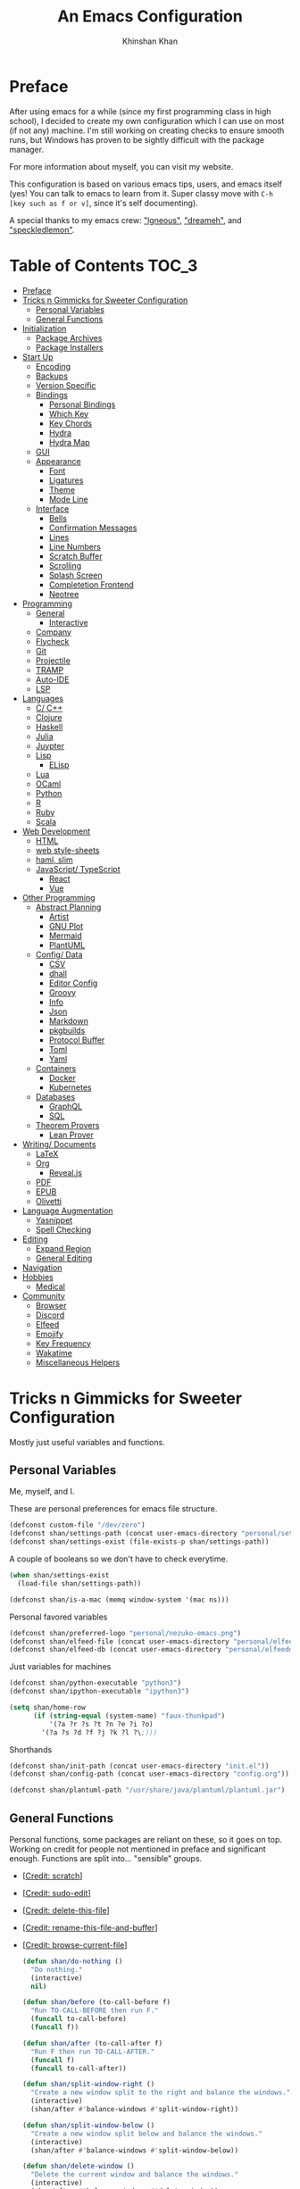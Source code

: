 #+TITLE: An Emacs Configuration
#+AUTHOR: Khinshan Khan
#+STARTUP: overview

* Preface

  After using emacs for a while (since my first programming class in high school), I decided to create my own
  configuration which I can use on most (if not any) machine. I'm still working on creating checks to ensure smooth
  runs, but Windows has proven to be sightly difficult with the package manager.

  For more information about myself, you can visit my website.

  This configuration is based on various emacs tips, users, and emacs itself (yes! You can talk to emacs to learn
  from it. Super classy move with =C-h [key such as f or v]=, since it's self documenting).

  A special thanks to my emacs crew: [[https://github.com/Lgneous]["lgneous"]], [[https://github.com/Dreameh]["dreameh"]], and [[https://github.com/berquist]["speckledlemon"]].

* Table of Contents :TOC_3:
- [[#preface][Preface]]
- [[#tricks-n-gimmicks-for-sweeter-configuration][Tricks n Gimmicks for Sweeter Configuration]]
  - [[#personal-variables][Personal Variables]]
  - [[#general-functions][General Functions]]
- [[#initialization][Initialization]]
  - [[#package-archives][Package Archives]]
  - [[#package-installers][Package Installers]]
- [[#start-up][Start Up]]
  - [[#encoding][Encoding]]
  - [[#backups][Backups]]
  - [[#version-specific][Version Specific]]
  - [[#bindings][Bindings]]
    - [[#personal-bindings][Personal Bindings]]
    - [[#which-key][Which Key]]
    - [[#key-chords][Key Chords]]
    - [[#hydra][Hydra]]
    - [[#hydra-map][Hydra Map]]
  - [[#gui][GUI]]
  - [[#appearance][Appearance]]
    - [[#font][Font]]
    - [[#ligatures][Ligatures]]
    - [[#theme][Theme]]
    - [[#mode-line][Mode Line]]
  - [[#interface][Interface]]
    - [[#bells][Bells]]
    - [[#confirmation-messages][Confirmation Messages]]
    - [[#lines][Lines]]
    - [[#line-numbers][Line Numbers]]
    - [[#scratch-buffer][Scratch Buffer]]
    - [[#scrolling][Scrolling]]
    - [[#splash-screen][Splash Screen]]
    - [[#completetion-frontend][Completetion Frontend]]
    - [[#neotree][Neotree]]
- [[#programming][Programming]]
  - [[#general][General]]
    - [[#interactive][Interactive]]
  - [[#company][Company]]
  - [[#flycheck][Flycheck]]
  - [[#git][Git]]
  - [[#projectile][Projectile]]
  - [[#tramp][TRAMP]]
  - [[#auto-ide][Auto-IDE]]
  - [[#lsp][LSP]]
- [[#languages][Languages]]
  - [[#c-c][C/ C++]]
  - [[#clojure][Clojure]]
  - [[#haskell][Haskell]]
  - [[#julia][Julia]]
  - [[#juypter][Juypter]]
  - [[#lisp][Lisp]]
    - [[#elisp][ELisp]]
  - [[#lua][Lua]]
  - [[#ocaml][OCaml]]
  - [[#python][Python]]
  - [[#r][R]]
  - [[#ruby][Ruby]]
  - [[#scala][Scala]]
- [[#web-development][Web Development]]
  - [[#html][HTML]]
  - [[#web-style-sheets][web style-sheets]]
  - [[#haml-slim][haml, slim]]
  - [[#javascript-typescript][JavaScript/ TypeScript]]
    - [[#react][React]]
    - [[#vue][Vue]]
- [[#other-programming][Other Programming]]
  - [[#abstract-planning][Abstract Planning]]
    - [[#artist][Artist]]
    - [[#gnu-plot][GNU Plot]]
    - [[#mermaid][Mermaid]]
    - [[#plantuml][PlantUML]]
  - [[#config-data][Config/ Data]]
    - [[#csv][CSV]]
    - [[#dhall][dhall]]
    - [[#editor-config][Editor Config]]
    - [[#groovy][Groovy]]
    - [[#info][Info]]
    - [[#json][Json]]
    - [[#markdown][Markdown]]
    - [[#pkgbuilds][pkgbuilds]]
    - [[#protocol-buffer][Protocol Buffer]]
    - [[#toml][Toml]]
    - [[#yaml][Yaml]]
  - [[#containers][Containers]]
    - [[#docker][Docker]]
    - [[#kubernetes][Kubernetes]]
  - [[#databases][Databases]]
    - [[#graphql][GraphQL]]
    - [[#sql][SQL]]
  - [[#theorem-provers][Theorem Provers]]
    - [[#lean-prover][Lean Prover]]
- [[#writing-documents][Writing/ Documents]]
  - [[#latex][LaTeX]]
  - [[#org][Org]]
    - [[#revealjs][Reveal.js]]
  - [[#pdf][PDF]]
  - [[#epub][EPUB]]
  - [[#olivetti][Olivetti]]
- [[#language-augmentation][Language Augmentation]]
  - [[#yasnippet][Yasnippet]]
  - [[#spell-checking][Spell Checking]]
- [[#editing][Editing]]
  - [[#expand-region][Expand Region]]
  - [[#general-editing][General Editing]]
- [[#navigation][Navigation]]
- [[#hobbies][Hobbies]]
  - [[#medical][Medical]]
- [[#community][Community]]
  - [[#browser][Browser]]
  - [[#discord][Discord]]
  - [[#elfeed][Elfeed]]
  - [[#emojify][Emojify]]
  - [[#key-frequency][Key Frequency]]
  - [[#wakatime][Wakatime]]
  - [[#miscellaneous-helpers][Miscellaneous Helpers]]

* Tricks n Gimmicks for Sweeter Configuration

  Mostly just useful variables and functions.

** Personal Variables

   Me, myself, and I.

   These are personal preferences for emacs file structure.

   #+BEGIN_SRC emacs-lisp
(defconst custom-file "/dev/zero")
(defconst shan/settings-path (concat user-emacs-directory "personal/settings.el"))
(defconst shan/settings-exist (file-exists-p shan/settings-path))
   #+END_SRC

   A couple of booleans so we don't have to check everytime.

   #+BEGIN_SRC emacs-lisp
(when shan/settings-exist
  (load-file shan/settings-path))

(defconst shan/is-a-mac (memq window-system '(mac ns)))
   #+END_SRC

   Personal favored variables

   #+BEGIN_SRC emacs-lisp
(defconst shan/preferred-logo "personal/nezuko-emacs.png")
(defconst shan/elfeed-file (concat user-emacs-directory "personal/elfeed.org"))
(defconst shan/elfeed-db (concat user-emacs-directory "personal/elfeeddb"))
   #+END_SRC

   Just variables for machines

   #+BEGIN_SRC emacs-lisp
(defconst shan/python-executable "python3")
(defconst shan/ipython-executable "ipython3")

(setq shan/home-row
      (if (string-equal (system-name) "faux-thunkpad")
          '(?a ?r ?s ?t ?n ?e ?i ?o)
        '(?a ?s ?d ?f ?j ?k ?l ?\;)))
   #+END_SRC

   Shorthands

   #+BEGIN_SRC emacs-lisp
(defconst shan/init-path (concat user-emacs-directory "init.el"))
(defconst shan/config-path (concat user-emacs-directory "config.org"))

(defconst shan/plantuml-path "/usr/share/java/plantuml/plantuml.jar")
   #+END_SRC

** General Functions

   Personal functions, some packages are reliant on these, so it goes on top. Working on credit for people not
   mentioned in preface and significant enough. Functions are split into... "sensible" groups.

   - [[[https://emacs.stackexchange.com/a/340][Credit: scratch]]]
   - [[[https://stackoverflow.com/questions/95631/open-a-file-with-su-sudo-inside-emacs/7043786][Credit: sudo-edit]]]
   - [[[https://github.com/purcell/emacs.d/blob/master/lisp/init-utils.el#L40-L48][Credit: delete-this-file]]]
   - [[[https://github.com/purcell/emacs.d/blob/master/lisp/init-utils.el#L51-L65][Credit: rename-this-file-and-buffer]]]
   - [[[https://github.com/purcell/emacs.d/blob/master/lisp/init-utils.el#L67-L77][Credit: browse-current-file]]]

     #+BEGIN_SRC emacs-lisp
(defun shan/do-nothing ()
  "Do nothing."
  (interactive)
  nil)

(defun shan/before (to-call-before f)
  "Run TO-CALL-BEFORE then run F."
  (funcall to-call-before)
  (funcall f))

(defun shan/after (to-call-after f)
  "Run F then run TO-CALL-AFTER."
  (funcall f)
  (funcall to-call-after))
     #+END_SRC

     #+BEGIN_SRC emacs-lisp
(defun shan/split-window-right ()
  "Create a new window split to the right and balance the windows."
  (interactive)
  (shan/after #'balance-windows #'split-window-right))

(defun shan/split-window-below ()
  "Create a new window split below and balance the windows."
  (interactive)
  (shan/after #'balance-windows #'split-window-below))

(defun shan/delete-window ()
  "Delete the current window and balance the windows."
  (interactive)
  (shan/after #'balance-windows #'delete-window))
     #+END_SRC

     #+BEGIN_SRC emacs-lisp
(defun shan/refresh-buffer ()
  "Refresh the current buffer."
  (interactive)
  (revert-buffer :ignore-auto :noconfirm))

(defun shan/scratch ()
  "Create a new scratch buffer to work in. (could be *scratch* - *scratchX*)"
  (interactive)
  (let ((n 0) bufname)
    (while (progn
             (setq bufname (concat "*scratch"
                                   (if (= n 0) "" (int-to-string n))
                                   "*"))
             (setq n (1+ n))
             (get-buffer bufname)))
    (switch-to-buffer (get-buffer-create bufname))
    (lisp-interaction-mode)))
     #+END_SRC

     #+BEGIN_SRC emacs-lisp
(defun shan/toggle-mark ()
  "Pop a mark if one doesn't exist already, deactivate it otherwise."
  (interactive)
  (if (region-active-p)
      (deactivate-mark)
    (push-mark nil nil t)))

(defun shan/toggle-mark-rectangle ()
  "Pop a rectangle mark if one doesn't exist already, deactivate it otherwise."
  (interactive)
  (if (region-active-p)
      (deactivate-mark)
    (rectangle-mark-mode)))
     #+END_SRC

     #+BEGIN_SRC emacs-lisp

(defun shan/first-occurence (f list)
  "Return the first occurence in LIST which, when applied to PREDICATE returns t."
  (let ((head (car list))
        (tail (cdr list)))
    (if (or (not head) (funcall f head))
        head
      (shan/first-occurence f tail))))

(defun shan/last-occurence (predicate list)
  "Return the last occurence in LIST which, when applied to PREDICATE returns t."
  (shan/first-occurence predicate (reverse list)))

(defmacro shan/find-executables (list)
  "Return the first occurence in LIST whose value corresponds to an executable."
  (shan/first-occurence #'executable-find list))
     #+END_SRC

     #+BEGIN_SRC emacs-lisp
(defun shan/sudo-edit (file-name)
  "Like find file, but opens the file as root."
  (interactive "FSudo Find File: ")
  (let ((tramp-file-name (concat "/sudo::" (expand-file-name file-name))))
    (find-file tramp-file-name)))

(defun shan/delete-this-file ()
  "Delete the current file, and kill the buffer."
  (interactive)
  (unless (buffer-file-name)
    (error "No file is currently being edited"))
  (when (yes-or-no-p (format "Really delete '%s'?"
                             (file-name-nondirectory buffer-file-name)))
    (delete-file (buffer-file-name))
    (kill-this-buffer)))

(defun shan/rename-this-file-and-buffer (new-name)
  "Renames both current buffer and file it's visiting to NEW-NAME."
  (interactive "sNew name: ")
  (let ((name (buffer-name))
        (filename (buffer-file-name)))
    (unless filename
      (error "Buffer '%s' is not visiting a file!" name))
    (progn
      (when (file-exists-p filename)
        (rename-file filename new-name 1))
      (set-visited-file-name new-name)
      (rename-buffer new-name))))

(defun shan/browser-current-file ()
  "Open the current file as a URL using `browse-url'."
  (interactive)
  (let ((file-name (buffer-file-name)))
    (if (and (fboundp 'tramp-tramp-file-p)
             (tramp-tramp-file-p file-name))
        (error "Cannot open tramp file")
      (browse-url (concat "file://" file-name)))))
     #+END_SRC

     #+BEGIN_SRC emacs-lisp
(defun shan/fill-or-unfill ()
  "Fill or unfill based on the previous command."
  (interactive)
  (let ((fill-column
         (if (eq last-command 'endless/fill-or-unfill)
             (progn (setq this-command nil)
                    (point-max))
           fill-column)))
    (call-interactively #'fill-paragraph)))
     #+END_SRC

     #+BEGIN_SRC emacs-lisp
(defun shan/add-list-to-list (to-list from-list &optional append compare-fn)
  "Adds all elements from from-list to to-list"
  (dolist (elem from-list)
    (add-to-list to-list elem append compare-fn))
  to-list)

(defun shan/copy-hooks-to (from-hook to-hook)
  "Copies one list of hooks to another, without the weird nonc circular list problem"
  (dolist (hook from-hook)
    (add-hook to-hook hook)))
     #+END_SRC

     #+BEGIN_SRC emacs-lisp
(defun shan/call-keymap (map &optional prompt)
  "Read a key sequence and call the command it's bound to in MAP."
  (let* ((help-form `(describe-bindings ,(vector map)))
         (key (read-key-sequence prompt))
         (cmd (lookup-key map key t)))
    (if (functionp cmd) (call-interactively cmd)
      (user-error "%s is undefined" key))))

(defun shan/exec-call-keymap (keymap prompt)
  "Executes `shan/call-keymap'"
  (interactive)
  (shan/call-keymap keymap prompt))
     #+END_SRC

     #+BEGIN_SRC emacs-lisp
(defun shan/reload ()
  "Reload the configuration file."
  (interactive)
  (load-file shan/init-path))

(defun shan/edit-config ()
  "Edit the configuration file."
  (interactive)
  (find-file shan/config-path))
     #+END_SRC

* Initialization

** Package Archives

   Special commands, should always be needed. Note the algorithm is a hotfix to a much larger [[https://debbugs.gnu.org/cgi/bugreport.cgi?bug=34341][emacs issue]].

   #+BEGIN_SRC emacs-lisp
(require 'package)
;; (setq package-enable-at-startup nil)
(setq gnutls-algorithm-priority "NORMAL:-VERS-TLS1.3")
   #+END_SRC

   Set up all the archive sources to pull from packages from.

   #+BEGIN_SRC emacs-lisp
(shan/add-list-to-list 'package-archives '(("gnu" . "http://elpa.gnu.org/packages/")
                                           ("melpa" . "http://melpa.org/packages/")
                                           ("melpa-stable" . "http://stable.melpa.org/packages/")
                                           ("melpa-stable2" . "http://melpa-stable.milkbox.net/packages/")
                                           ("org" . "https://orgmode.org/elpa/"))
                       t)
(package-initialize)
   #+END_SRC

** Package Installers

   [[https://github.com/jwiegley/use-package][use-package]] configuration. Helps clean up rest of the configuration and speeds up startup
   by isolating packages.

   #+BEGIN_SRC emacs-lisp
(unless (package-installed-p 'use-package)
  (package-refresh-contents)
  (package-install 'use-package))

(eval-when-compile
  (require 'use-package))

(use-package use-package
  :config
  (setq-default use-package-always-defer nil
                use-package-always-ensure t
                use-package-always-demand t))

(setq-default byte-compile-warnings nil)

(use-package use-package-ensure-system-package)
   #+END_SRC

   The [[https://github.com/larstvei/Try][try]] package lets you try packages before installing them.

   #+BEGIN_SRC emacs-lisp
(use-package try)
   #+END_SRC

   #+BEGIN_EXAMPLE
Automatically debug and bisect your init (.emacs) file!
   #+END_EXAMPLE

   #+BEGIN_SRC emacs-lisp
(use-package bug-hunter)
   #+END_SRC

* Start Up

** Encoding

   Begone utf 16!

   #+BEGIN_SRC emacs-lisp
(setq-default locale-coding-system 'utf-8)
(set-terminal-coding-system 'utf-8)
(set-keyboard-coding-system 'utf-8)
(set-selection-coding-system 'utf-8)
(prefer-coding-system 'utf-8)
   #+END_SRC

   #+BEGIN_SRC emacs-lisp
(use-package unidecode)
   #+END_SRC

** Backups

   I don't particularly need backup files, and =~= + =#= files are a pain to clean anyways.

   #+BEGIN_SRC emacs-lisp
(setq-default backup-inhibited t
              auto-save-default nil
              create-lockfiles nil
              make-backup-files nil)
   #+END_SRC

** Version Specific

   Weird errors of GTK without this.

   #+BEGIN_SRC emacs-lisp
(when (>= emacs-major-version 26)
  (setq-default confirm-kill-processes nil))
   #+END_SRC

** Bindings

*** Personal Bindings

    #+BEGIN_SRC emacs-lisp
(bind-key* "C-;" 'company-yasnippet)
(windmove-default-keybindings 'meta)
    #+END_SRC

*** Which Key

    Display available keybindings in a popup.

    #+BEGIN_SRC emacs-lisp
(use-package which-key
  :config
  (which-key-mode)
  :bind
  ;; ("C-h m" . which-key-show-major-mode)
  ;; ("C-h b" . which-key-show-top-level)
  )
    #+END_SRC

*** Key Chords

    #+BEGIN_SRC emacs-lisp
(use-package use-package-chords
  :after (key-chord))

(use-package key-chord
  :custom
  (key-chord-two-keys-delay 0.05)
  :config
  (key-chord-mode t))
    #+END_SRC

*** Hydra

    #+BEGIN_SRC emacs-lisp
(use-package posframe
  :preface
  (defun posframe-poshandler-frame-bottom-center (info)
    (cons (/ (- (plist-get info :parent-frame-width)
                (plist-get info :posframe-width))
             2)
          (- -60
             (plist-get info :mode-line-height)
             (plist-get info :minibuffer-height)))))

(use-package hydra
  :after (posframe)
  :preface
  (defun hydra-posframe--hotfix (&rest _)
    (posframe-funcall
     " *hydra-posframe*"
     (lambda ()
       (fit-frame-to-buffer (selected-frame) nil
                            (+ (count-lines (point-min) (point-max)) 1)
                            nil nil)
       (redirect-frame-focus (selected-frame) (frame-parent (selected-frame))))))
  :custom
  (hydra--work-around-dedicated nil)
  (hydra-posframe-show-params
   (list
    :internal-border-width 0
    :background-color "#1c1e24"
    :poshandler 'posframe-poshandler-frame-bottom-center))
  (hydra-hint-display-type 'lv)
  :chords
  ("ao" . hydra-leader/body)
  :config
  (advice-add 'hydra-posframe-show :after #'hydra-posframe--hotfix))

(use-package pretty-hydra
  :after (hydra))
    #+END_SRC

*** Hydra Map

    #+BEGIN_SRC emacs-lisp
(pretty-hydra-define hydra-config (:exit t :color amaranth :title " Personal" :quit-key "q")
  (" Configuration"
   (("e" shan/edit-config "config file")
    ("r" shan/reload "reload")
    ("g" shan/refresh-buffer "refresh buffer"))
   " Exit"
   (("<deletechar>" save-buffers-kill-terminal "quit emacs")
    ("DEL" hydra-leader/body (propertize "+leader" 'face 'bold)))))
    #+END_SRC

    #+BEGIN_SRC emacs-lisp
(pretty-hydra-define hydra-help (:exit t :color amaranth :title " Help" :quit-key "q")
  ("Bindings"
   (("b" counsel-descbinds "all")
    ("m" which-key-show-major-mode "major mode"))
   "Describes"
   (("f" counsel-describe-function "function")
    ("k" describe-key "key")
    ("v" counsel-describe-variable "variable"))
   "Others"
   (("F" counsel-describe-face "face")
    ("l" view-lossage "command history"))
   " Exit"
   (("DEL" hydra-leader/body (propertize "+leader" 'face 'bold)))))
    #+END_SRC

    #+BEGIN_SRC emacs-lisp
(pretty-hydra-define hydra-projectile (:exit t :color amaranth :title " Projectile" :quit-key "q")
  (""
   (("a" projectile-find-other-file "find other file")
    ("b" projectile-switch-to-buffer "switch buffer")
    ("c" projectile-compile-project "compile")
    ("d" projectile-find-dir "find directory"))
   ""
   (("e" projectile-recentf "recent files")
    ("f" projectile-find-file "find file")
    ("g" projectile-grep "grep")
    ("k" projectile-kill-buffers "kill project buffers"))
   ""
   (("p" projectile-switch-project "switch project")
    ("t" projectile-toggle-between-implementation-and-test "impl ↔ test")
    ("v" projectile-vc "version control"))
   " Exit"
   (("DEL" hydra-leader/body (propertize "+leader" 'face 'bold)))))
    #+END_SRC

    #+BEGIN_SRC emacs-lisp
(pretty-hydra-define hydra-avy (:exit t :color amaranth :title " Avy" :quit-key "q")
  ("Goto"
   (("c" avy-goto-char-timer "timed char")
    ("C" avy-goto-char "char")
    ("w" avy-goto-word-1 "word")
    ("W" avy-goto-word-0 "word*")
    ("l" avy-goto-line "bol")
    ("L" avy-goto-end-of-line "eol"))
   "Line"
   (("m" avy-move-line "move")
    ("k" avy-kill-whole-line "kill")
    ("y" avy-copy-line "yank"))
   "Region"
   (("M" avy-move-region "move")
    ("K" avy-kill-region "kill")
    ("Y" avy-copy-region "yank"))
   " Exit"
   (("DEL" hydra-leader/body (propertize "+leader" 'face 'bold)))))
    #+END_SRC

    #+BEGIN_SRC emacs-lisp
(pretty-hydra-define hydra-window (:exit nil :color amaranth :title " Screen" :quit-key "q")
  ("Window Split"
   (("2" split-window-below "below")
    ("3" split-window-right "right"))
   "Window Movement"
   (("c" ace-window "choose" :exit t)
    ("b" balance-windows "balance")
    ("k" delete-window "kill" :exit t)
    ("w" other-window "move"))
   "Buffer Movement"
   (("l" kill-buffer-and-windows "kill" :exit t))
   " Exit"
   (("DEL" hydra-leader/body (propertize "+leader" 'face 'bold) :exit t))))
    #+END_SRC

    #+BEGIN_SRC emacs-lisp
(pretty-hydra-define hydra-lsp (:exit t :color amaranth :title " LSP" :quit-key "q")
  ("Find"
   (("." lsp-ui-peek-find-references "find references")
    ("d" lsp-find-definition "find definition")
    ("t" lsp-find-type-definition "find type definition"))
   "Refactor"
   (("e" lsp-rename "rename symbol at point")
    ("f" lsp-format-buffer "format buffer"))
   "Show"
   (("j" lsp-ui-imenu "symbol table")
    ("l" lsp-ui-flycheck-list "error list"))
   " Exit"
   (("DEL" hydra-leader/body (propertize "+leader" 'face 'bold)))))
    #+END_SRC

    #+BEGIN_SRC emacs-lisp
(pretty-hydra-define hydra-leader (:exit t :color amaranth :title " Leader" :quit-key "q")
  ("General"
   (("RET" hydra-config/body (propertize "+config" 'face 'bold))
    ("SPC" shan/ide-resolve (propertize "+ide" 'face 'bold))
    ("h" hydra-help/body (propertize "+help" 'face 'bold)))
   "Short Hands"
   (("f" counsel-find-file "management")
    ("g" magit (propertize "magit" 'face 'bold))
    ("r" shan/toggle-mark-rectangle "rectangle"))
   "Shortcuts"
   (("p" hydra-projectile/body (propertize "+project" 'face 'bold))
    ("a" hydra-avy/body (propertize "+jump" 'face 'bold))
    ("w" hydra-window/body (propertize "+screen" 'face 'bold)))
   "RSI Binds"
   (("u" undo "undo" :exit nil)
    ("t" (shan/exec-call-keymap 'Control-X-prefix "C-x") "C-x")
    ("n" counsel-M-x "M-x")
    ("s" save-buffer "save"))))
    #+END_SRC

** GUI

   You need to experience keyboard to realize keyboard master race. (fn + f10 if need be for options though)

   #+BEGIN_SRC emacs-lisp
(setq inhibit-startup-message t)

(use-package menu-bar
  :demand t
  :ensure nil
  :config
  (menu-bar-mode 0))

(use-package scroll-bar
  :demand t
  :ensure nil
  :config
  (toggle-scroll-bar 0))

(use-package tool-bar
  :demand t
  :ensure nil
  :config
  (tool-bar-mode 0))
   #+END_SRC

** Appearance

*** Font

    #+BEGIN_SRC emacs-lisp
(cond ((member "Source Code Pro" (font-family-list))
       (set-face-attribute 'default nil
                           :family "Source Code Pro"
                           :weight 'normal
                           :width 'normal))
      ((member "Iosevka" (font-family-list))
       (set-face-attribute 'default nil
                           :family "Iosevka"
                           :weight 'normal
                           :width 'normal)))

(add-to-list 'face-ignored-fonts "Noto Color Emoji")

(when (member "Symbola" (font-family-list))
  (set-fontset-font t 'unicode "Symbola" nil 'prepend))
    #+END_SRC

*** TODO Ligatures

    Allows for uniform ligatures, regardless of font. Seems to fail sometimes... will figure it out later.

    #+BEGIN_SRC emacs-lisp
(use-package prog-mode
  :ensure nil
  :hook
  ((prog-mode text-mode) . prettify-symbols-mode)
  :init
  (setq-default prettify-symbols-alist
                '(("lambda" . ?λ)
                  ("<-" . ?←)
                  ("->" . ?→)
                  ("->>" . ?↠)
                  ("=>" . ?⇒)
                  ("map" . ?↦)
                  ("/=" . ?≠)
                  ("!=" . ?≠)
                  ("==" . ?≡)
                  ("<=" . ?≤)
                  (">=" . ?≥)
                  ("=<<" . (?= (Br . Bl) ?≪))
                  (">>=" . (?≫ (Br . Bl) ?=))
                  ("<=<" . ?↢)
                  (">=>" . ?↣)
                  ("&&" . ?∧)
                  ("||" . ?∨)
                  ("not" . ?¬)))
  (setq prettify-symbols-unprettify-at-point 'right-edge))
    #+END_SRC

*** Theme

    A bunch of themes in case I get bored. Really just prefer the doom ones most of the time.

    #+BEGIN_SRC emacs-lisp
(add-to-list 'custom-theme-load-path (concat user-emacs-directory "themes/"))

(use-package zerodark-theme
  :defer t)

(use-package poet-theme
  :defer t)

(use-package doom-themes
  :custom
  (doom-vibrant-brighter-comments t)
  (doom-vibrant-brighter-modeline t)
  :config
  (doom-themes-org-config)
  (load-theme 'doom-dracula t))
    #+END_SRC

    The dark nights sometimes need a little sun. The slight brightness is nice for the eyes.

    #+BEGIN_SRC emacs-lisp
(use-package solaire-mode
  :functions persp-load-state-from-file
  :hook
  (prog-mode . turn-on-solaire-mode)
  (minibuffer-setup . solaire-mode-in-minibuffer)
  (after-load-theme . solaire-mode-swap-bg)
  :custom
  (solaire-mode-remap-modeline nil)
  (solaire-mode-remap-fringe nil)
  :config
  (solaire-global-mode 1)
  (solaire-mode-swap-bg)
  (advice-add #'persp-load-state-from-file
              :after #'solaire-mode-restore-persp-mode-buffers))
    #+END_SRC

*** Mode Line

    Definitely needed, or else you'd never know where you are.

    #+BEGIN_SRC emacs-lisp
(line-number-mode t)
(column-number-mode t)
    #+END_SRC

    The cleanest modeline I've ever used.

    #+BEGIN_SRC emacs-lisp
(use-package doom-modeline
  :custom
  (doom-modeline-python-executable shan/python-executable)
  (doom-modeline-icon t)
  (doom-modeline-major-mode-icon t)
  (doom-modeline-version t)
  (doom-modeline-buffer-file-name-style 'file-name)
  :config
  (doom-modeline-mode))
    #+END_SRC

    These modes don't need a modeline. I'd prefer to get it out of a debugging buffers too though.

    #+BEGIN_SRC emacs-lisp
(use-package hide-mode-line
  :hook
  ((neotree-mode imenu-list-minor-mode minimap-mode ibuffer-mode help-mode deft-text-mode) . hide-mode-line-mode))
    #+END_SRC

** Interface

*** Bells

    Okay, these bells are annoying, but emacspeak has me doubting my initial impressions.

    #+BEGIN_SRC emacs-lisp
(setq-default visible-bell nil
              audible-bell nil
              ring-bell-function 'ignore)
    #+END_SRC

*** Confirmation Messages

    Who types a whole yes intead of y nowadays..?

    #+BEGIN_SRC emacs-lisp
(defalias 'yes-or-no-p (lambda (&rest _) t))
(setq-default confirm-kill-emacs nil)
(setq save-abbrevs t)
(setq-default abbrev-mode t)
(setq save-abbrevs 'silently)
    #+END_SRC

*** Lines

    #+BEGIN_SRC emacs-lisp
(setq-default transient-mark-mode t
              visual-line-mode t
              indent-tabs-mode nil
              tab-width 4)

(global-hl-line-mode t)
    #+END_SRC

    This isn't the best character for indents, but I can't find a good one, so it'll do for now.

    #+BEGIN_SRC emacs-lisp
(use-package highlight-indent-guides
  :hook
  (prog-mode . highlight-indent-guides-mode)
  :custom
  (highlight-indent-guides-method 'character)
  (highlight-indent-guides-responsive 'stack)
  (highlight-indent-guides-character ?\┊);;?\間)
  )
    #+END_SRC

*** Line Numbers

    Tangled off because I've heard of performance issues. We'll see in a week.

    #+BEGIN_SRC emacs-lisp :tangle off
(use-package linum
  :ensure nil
  :if (< emacs-major-version 26)
  :hook
  (prog-mode . linum-mode)
  :custom
  (linum-format " %d ")
  :config
  (set-face-underline 'linum nil))

(use-package display-line-numbers
  :ensure nil
  :if (>= emacs-major-version 26)
  :hook
  (prog-mode . display-line-numbers-mode)
  :custom
  ;;(display-line-numbers-type 'relative)
  (display-line-numbers-current-absolute t)
  (display-line-numbers-width 2)
  (display-line-numbers-widen t))
    #+END_SRC

*** Scratch Buffer

    #+BEGIN_SRC emacs-lisp
;;(setq-default initial-major-mode 'python-mode)
(setq-default initial-major-mode 'lisp-interaction-mode)
(setq initial-scratch-message nil)
    #+END_SRC

*** Scrolling

    This is tangled off for now...

    #+BEGIN_SRC emacs-lisp
(setq-default scroll-margin 0
              scroll-conservatively 10000
              scroll-preserve-screen-position t
              mouse-wheel-progressive-speed nil)
    #+END_SRC

*** Splash Screen

    #+BEGIN_SRC emacs-lisp
(use-package page-break-lines)

(use-package dashboard
  :after (page-break-lines)
  :bind
  (:map dashboard-mode-map
        ("n" . widget-forward)
        ("p" . widget-backward)
        ("f" . shan/elfeed-update-database))
  :custom
  (dashboard-banner-logo-title
   (format ""
           (float-time (time-subtract after-init-time before-init-time))
           (length package-activated-list) gcs-done))
  (dashboard-set-heading-icons t)
  (dashboard-set-file-icons t)
  (dashboard-set-init-info t)
  (dashboard-center-content t)
  (dashboard-set-footer nil)

  (dashboard-set-navigator t)
  (dashboard-navigator-buttons
   `((

      (,(all-the-icons-octicon "mark-github" :height 1.1 :v-adjust 0.0)
       ""
       "GH Repos"
       (lambda (&rest _) (browse-url-generic "https://github.com/kkhan01?tab=repositories")))

      (,(all-the-icons-material "update" :height 1.2 :v-adjust -0.24)
       ""
       "Update emacs"
       (lambda (&rest _) (shan/elfeed-update-database)))

      (,(all-the-icons-material "autorenew" :height 1.2 :v-adjust -0.15)
       ""
       "Restart emacs"
       (lambda (&rest _) (shan/reload)))

      )))

  :config
  (setq dashboard-items '((recents  . 5)
                          ;; (bookmarks . 5)
                          ;; (projects . 5)
                          (agenda . 5)
                          ;; (registers . 5)
                          ))

  (dashboard-setup-startup-hook)
  (setq dashboard-startup-banner (if shan/settings-exist
                                     (concat user-emacs-directory shan/preferred-logo)
                                   'logo)))
    #+END_SRC

*** Completetion Frontend

    #+BEGIN_SRC emacs-lisp
(use-package ivy
  :bind
  ([switch-to-buffer] . ivy-switch-buffer)
  (:map ivy-minibuffer-map
        ([remap xref-find-definitions] . shan/do-nothing)
        ([remap xref-find-definitions-other-frame] . shan/do-nothing)
        ([remap xref-find-definitions-other-window] . shan/do-nothing)
        ([remap xref-find-references] . shan/do-nothing)
        ([remap xref-find-apropos] . shan/do-nothing)
        ("<return>" . ivy-alt-done))
  :custom
  (ivy-use-virtual-buffers t)
  (ivy-count-format "%d/%d ")
  (ivy-height 20)
  (ivy-display-style 'fancy)
  (ivy-format-function 'ivy-format-function-line)
  (ivy-re-builders-alist
   '((t . ivy--regex-plus)))
  (ivy-initial-inputs-alist nil)
  :config
  (ivy-mode))

(use-package counsel
  :bind
  ("M-x" . counsel-M-x)
  ("C-x C-f" . counsel-find-file)
  ("C-h v" . counsel-describe-variable)
  ("C-h f" . counsel-describe-function)
  ("C-x b" . counsel-switch-buffer))

(use-package swiper
  :bind
  ("C-s" . swiper-isearch)
  ("C-r" . swiper-isearch-backward))
    #+END_SRC

*** Neotree

    I dont usually use gui, but this seemed fun. Used [[https://github.com/Ladicle][Ladicle]]'s config.

    #+BEGIN_SRC emacs-lisp
(use-package neotree
  :after
  (projectile)
  :commands
  (neotree-show neotree-hide neotree-dir neotree-find)
  :init
  (setq neo-theme (if (display-graphic-p) 'icons 'arrow))
  :custom
  (neo-theme 'nerd2)
  (neo-window-position 'left)
  :bind
  ([f8] . neotree-current-dir-toggle)
  ([f9] . neotree-projectile-toggle)
  :preface
  (defun neotree-projectile-toggle ()
    (interactive)
    (let ((project-dir
           (ignore-errors
           ;;; Pick one: projectile or find-file-in-project
             (projectile-project-root)
             ))
          (file-name (buffer-file-name))
          (neo-smart-open t))
      (if (and (fboundp 'neo-global--window-exists-p)
               (neo-global--window-exists-p))
          (neotree-hide)
        (progn
          (neotree-show)
          (if project-dir
              (neotree-dir project-dir))
          (if file-name
              (neotree-find file-name))))))

  (defun neotree-current-dir-toggle ()
    (interactive)
    (let ((project-dir
           (ignore-errors
             (ffip-project-root)
             ))
          (file-name (buffer-file-name))
          (neo-smart-open t))
      (if (and (fboundp 'neo-global--window-exists-p)
               (neo-global--window-exists-p))
          (neotree-hide)
        (progn
          (neotree-show)
          (if project-dir
              (neotree-dir project-dir))
          (if file-name
              (neotree-find file-name)))))))
    #+END_SRC

* Programming

  Things that I should need in my prog modes.

** General

*** Interactive

    These guys are always active and a series of small things that have become second nature by now.

    #+BEGIN_SRC emacs-lisp
(use-package rainbow-delimiters
  :hook
  (prog-mode . rainbow-delimiters-mode))

(use-package smartparens
  :hook
  (prog-mode . smartparens-mode)
  :custom
  (sp-escape-quotes-after-insert nil)
  :config
  (require 'smartparens-config))

(use-package paren
  :config
  (show-paren-mode t))

(use-package move-text
  :config
  (move-text-default-bindings))
    #+END_SRC

** Company

   #+BEGIN_SRC emacs-lisp
(use-package company
  :bind
  ("C-/" . company-complete)
  (:map company-active-map
        ("M-/" . company-other-backend)
        ("M-n" . nil)
        ("M-p" . nil)
        ("C-n" . company-select-next)
        ("C-p" . company-select-previous))
  :custom-face
  (company-tooltip ((t (:foreground "#abb2bf" :background "#30343c"))))
  (company-tooltip-annotation ((t (:foreground "#abb2bf" :background "#30343c"))))
  (company-tooltip-selection ((t (:foreground "#abb2bf" :background "#393f49"))))
  (company-tooltip-mouse ((t (:background "#30343c"))))
  (company-tooltip-common ((t (:foreground "#abb2bf" :background "#30343c"))))
  (company-tooltip-common-selection ((t (:foreground "#abb2bf" :background "#393f49"))))
  (company-preview ((t (:background "#30343c"))))
  (company-preview-common ((t (:foreground "#abb2bf" :background "#30343c"))))
  (company-scrollbar-fg ((t (:background "#30343c"))))
  (company-scrollbar-bg ((t (:background "#30343c"))))
  (company-template-field ((t (:foreground "#282c34" :background "#c678dd"))))
  :custom
  (company-require-match 'never)
  (company-dabbrev-downcase nil)
  (company-tooltip-align-annotations t)
  (company-idle-delay 3) ;; 128)
  (company-minimum-prefix-length 3) ;; 128)
  :config
  (global-company-mode t))

(use-package company-quickhelp
  :after (company)
  :config
  (company-quickhelp-mode))

(use-package company-box
  :after (company)
  :hook
  (company-mode . company-box-mode))
   #+END_SRC

** Flycheck

   #+BEGIN_SRC emacs-lisp
(use-package flycheck
  :custom-face
  (flycheck-info ((t (:underline (:style line :color "#80FF80")))))
  (flycheck-warning ((t (:underline (:style line :color "#FF9933")))))
  (flycheck-error ((t (:underline (:style line :color "#FF5C33")))))
  :custom
  (flycheck-check-syntax-automatically '(mode-enabled save))
  :config
  (define-fringe-bitmap 'flycheck-fringe-bitmap-ball
    (vector #b00000000
            #b00000000
            #b00000000
            #b00000000
            #b00000000
            #b00111000
            #b01111100
            #b11111110
            #b11111110
            #b11111110
            #b01111100
            #b00111000
            #b00000000
            #b00000000
            #b00000000
            #b00000000
            #b00000000))
  (flycheck-define-error-level 'info
    :severity 100
    :compilation-level 2
    :overlay-category 'flycheck-info-overlay
    :fringe-bitmap 'flycheck-fringe-bitmap-ball
    :fringe-face 'flycheck-fringe-info
    :info-list-face 'flycheck-error-list-info)
  (flycheck-define-error-level 'warning
    :severity 100
    :compilation-level 2
    :overlay-category 'flycheck-warning-overlay
    :fringe-bitmap 'flycheck-fringe-bitmap-ball
    :fringe-face 'flycheck-fringe-warning
    :warning-list-face 'flycheck-error-list-warning)
  (flycheck-define-error-level 'error
    :severity 100
    :compilation-level 2
    :overlay-category 'flycheck-error-overlay
    :fringe-bitmap 'flycheck-fringe-bitmap-ball
    :fringe-face 'flycheck-fringe-error
    :error-list-face 'flycheck-error-list-error)
  (global-flycheck-mode t))
   #+END_SRC

   Here we disable have to disable other checkers to use flycheck

   #+BEGIN_SRC emacs-lisp
(setq-default flycheck-disabled-checkers '(c/c++-clang c/c++-cppcheck c/c++-gcc))
   #+END_SRC

** Git

   #+BEGIN_SRC emacs-lisp
(use-package magit
  :defer t
  :bind
  ("C-c g" . magit))

(use-package gitignore-mode
  :mode "\\.gitignore\\'")

(use-package gitconfig-mode
  :mode "\\.gitconfig\\'")
   #+END_SRC

** Projectile

   #+BEGIN_SRC emacs-lisp
(use-package projectile
  :bind
  (:map projectile-mode-map
        ("C-c p" . projectile-command-map))
  :custom
  (projectile-project-search-path '("~/Projects/"))
  ;; ignore set up: https://www.youtube.com/watch?v=qpv9i_I4jYU
  (projectile-indexing-method 'hybrid)
  (projectile-sort-order 'access-time)
  (projectile-enable-caching t)
  (projectile-require-project-root t)
  (projectile-completion-system 'ivy)
  :config
  (projectile-mode t))

(use-package counsel-projectile
  :disabled
  :after
  (counsel projectile)
  :config
  (counsel-projectile-mode t)
  (defalias 'projectile-switch-to-buffer 'counsel-projectile-switch-to-buffer)
  (defalias 'projectile-find-dir 'counsel-projectile-find-dir)
  (defalias 'projectile-find-file 'counsel-projectile-find-file)
  (defalias 'projectile-grep 'counsel-projectile-grep)
  (defalias 'projectile-switch-project 'counsel-projectile-switch-project))
   #+END_SRC

** TRAMP

   #+BEGIN_SRC emacs-lisp
(use-package tramp
  :ensure nil
  :config
  ;; faster than scp
  (setq tramp-default-method "ssh")
  (add-to-list 'tramp-default-user-alist
               '("ssh" "eniac.*.edu\\'" "Khinshan.Khan44") ;; current eniac logins
               '(nil nil "shan")) ;; fallback login

  (setq password-cache-expiry nil))

;; this hook makes remote projectile a little lighter
(add-hook 'find-file-hook
          (lambda ()
            (when (file-remote-p default-directory)
              (setq-local projectile-mode-line "Projectile"))))
   #+END_SRC

** Auto-IDE

   Add an hydra to a list, based on a mode, which then gets resolved by  =shan/ide-resolve=

   #+BEGIN_SRC emacs-lisp
(defvar shan/ide--alist '())

(defun shan/ide-add (mode hydra)
  (push `(,mode . ,hydra) shan/ide--alist))

(defun shan/ide-resolve ()
  (interactive)
  (let ((hydra (alist-get major-mode shan/ide--alist)))
    (if hydra
        (funcall hydra)
      (message "IDE not found for %s" major-mode))))
   #+END_SRC

** LSP

   [[https://github.com/emacs-lsp/lsp-mode][lsp-mode]] has much potential, hopefully it gets even better. For now, this configuration is great.

   #+BEGIN_SRC emacs-lisp
(use-package lsp-mode
  :custom
  (lsp-auto-guess-root t)
  (lsp-before-save-edits t)
  (lsp-enable-indentation t)
  (lsp-auto-configure nil)
  (lsp-enable-snippet nil)
  (lsp-prefer-flymake nil)
  :config
  (require 'lsp-clients) ;; due to lsp-auto-configure being nil
  (setq lsp-print-io t))

(use-package lsp-ui
  :after (lsp-mode)
  :hook
  (lsp-mode . lsp-ui-mode)
  :bind
  (:map lsp-mode-map
        ([remap xref-find-definitions] . lsp-ui-peek-find-definitions)
        ([remap xref-find-references]  . lsp-ui-peek-find-references))
  :custom
  (lsp-ui-flycheck-enable t))

(use-package company-lsp
  :after (company lsp-mode)
  :bind
  (:map lsp-mode-map
        ("C-/" . company-lsp))
  :custom
  (company-lsp-async t)
  (company-lsp-cache-candidates t)
  (company-lsp-enable-snippets nil)
  (company-lsp-enable-recompletion t)
  :config
  (add-to-list 'company-backends #'company-lsp))
   #+END_SRC

   Great for debugging... once you learn how to use a debugger. Don't worry about eager expansion errors.

   #+BEGIN_SRC emacs-lisp
(use-package dap-mode
  :after (hydra)
  :hook
  (lsp-mode . (lambda () (dap-mode t) (dap-ui-mode t)))
  :config
  (use-package dap-hydra
    :ensure nil
    :config
    (defhydra+ dap-hydra (:exit nil :foreign-keys run)
      ("d" dap-debug "Start debug session"))
    (pretty-hydra-define+ hydra-lsp ()
      (;; these heads are added to the existing " Exit" column
       " Exit"
       (("SPC" dap-hydra "dap"))))))
   #+END_SRC

* Languages

** TODO C/ C++

   #+BEGIN_SRC emacs-lisp
(use-package company-c-headers
  :after (company)
  :config
  (add-to-list 'company-backends 'company-c-headers))
   #+END_SRC

   #+BEGIN_SRC emacs-lisp
(use-package cc-mode
  :ensure nil
  :hook
  ((c-mode c++-mode) . lsp)
  :custom
  (c-basic-offset 4)
  :config
  (setq c-default-style '((c++-mode  . "stroustrup")
                          (awk-mode  . "awk")
                          (java-mode . "java")
                          (other     . "k&r")))
  (shan/ide-add 'c-mode #'hydra-lsp/body)
  (shan/ide-add 'c++-mode #'hydra-lsp/body))
   #+END_SRC

   #+BEGIN_SRC emacs-lisp
(use-package dap-gdb-lldb
  :ensure nil
  :after (dap-mode))
   #+END_SRC

   Provides syntax highliting support for modern C++

   #+BEGIN_SRC emacs-lisp
(use-package modern-cpp-font-lock
  :hook
  (c++-mode . modern-c++-font-lock-mode))
   #+END_SRC

   This is kind of useless without flycheck, but I want to first try and learn the style myself.

   #+BEGIN_SRC emacs-lisp
(use-package google-c-style
  :hook
  ((c-mode c++-mode) . google-set-c-style)
  (c-mode-common . google-make-newline-indent))
   #+END_SRC

** Clojure

   #+BEGIN_SRC emacs-lisp
(use-package clojure-mode)

(use-package cider
  :bind
  (:map cider-repl-mode-map
        ("C-l" . cider-repl-clear-buffer))
  :custom
  (cider-print-fn 'fipp)
  (cider-repl-display-help-banner nil)
  (cider-repl-pop-to-buffer-on-connect nil)
  (cider-repl-display-in-current-window nil)
  (cider-font-lock-dynamically t))

(use-package elein)
   #+END_SRC

** Haskell

   #+BEGIN_SRC emacs-lisp
(use-package haskell-mode
  :if (executable-find "ghc")
  :mode "\\.hs\\'"
  :config
  (setq haskell-mode-hook 'haskell-mode-defaults))
   #+END_SRC

** Julia

   Borked config, flycheck is "interrupted".

   #+BEGIN_SRC emacs-lisp
(use-package julia-mode
  :mode
  ("\\.jl\\'" . julia-mode))

(use-package flycheck-julia
  :after (julia-mode)
  :hook
  (flycheck-mode . flycheck-julia-setup))
   #+END_SRC

** Juypter

   #+BEGIN_SRC emacs-lisp
(use-package ein
  :mode
  (".*\\.ipynb\\'" . ein:ipynb-mode)
  :custom
  (ein:completion-backend 'ein:use-company-jedi-backends)
  (ein:use-auto-complete-superpack t))
   #+END_SRC

** Lisp

*** ELisp

    #+BEGIN_SRC emacs-lisp
(use-package elisp-format)
    #+END_SRC

** Lua
   #+BEGIN_SRC emacs-lisp
(use-package lua-mode
  :after (company)
  :mode
  (("\\.lua\\'" . lua-mode))
  :hook
  (lua-mode . company-mode))
   #+END_SRC

** OCaml

   #+BEGIN_SRC emacs-lisp
(use-package tuareg
  :if (and (executable-find "ocaml")
           (executable-find "npm")
           t)
  :ensure-system-package (ocaml-language-server . "npm install -g ocaml-language-server")
  :after (lsp)
  :hook
  (tuareg-mode . lsp)
  :mode
  (("\\.ml[ip]?\\'"                           . tuareg-mode)
   ("\\.mly\\'"                               . tuareg-menhir-mode)
   ("[./]opam_?\\'"                           . tuareg-opam-mode)
   ("\\(?:\\`\\|/\\)jbuild\\(?:\\.inc\\)?\\'" . tuareg-jbuild-mode)
   ("\\.eliomi?\\'"                           . tuareg-mode))
  :custom
  (tuareg-match-patterns-aligned t)
  (tuareg-indent-align-with-first-arg t)
  :config
  (shan/ide-add 'tuareg-mode #'hydra-lsp/body))
   #+END_SRC

** Python

   A reasonable guess.

   #+BEGIN_SRC emacs-lisp
(use-package pip-requirements
  :mode
  ("requirements\\.txt" . pip-requirements-mode)
  :init
  (progn
    (shan/copy-hooks-to text-mode-hook 'pip-requirements-mode)))
   #+END_SRC

   Remember to install pyls.

   #+BEGIN_SRC emacs-lisp
(use-package python
  :ensure nil
  :if (executable-find "pyls")
  :after (lsp)
  :hook
  (python-mode . lsp)
  :custom
  (python-indent 4)
  (python-shell-interpreter shan/python-executable)
  (python-fill-docstring-style 'pep-257)
  (gud-pdb-command-name (concat shan/python-executable " -m pdb"))
  (py-split-window-on-execute t)
  :config
  (shan/ide-add 'python-mode #'hydra-lsp/body))
   #+END_SRC

   #+BEGIN_SRC emacs-lisp
(use-package dap-python
  :ensure nil
  :after dap-mode
  :custom
  (dap-python-executable shan/python-executable))
   #+END_SRC

   #+BEGIN_SRC emacs-lisp
(use-package cython-mode)
(use-package flycheck-cython)
   #+END_SRC

** R

   #+BEGIN_SRC emacs-lisp
(use-package ess
  :pin melpa-stable
  :mode
  ("\\.[rR]\\'" . R-mode)
  :config
  (require 'ess-site))
   #+END_SRC

** TODO Ruby

   #+BEGIN_SRC emacs-lisp

   #+END_SRC

** TODO Scala

   Enable scala-mode and sbt-mode. Used [[https://scalameta.org/metals/docs/editors/emacs.html][scala metals]].

   #+BEGIN_SRC emacs-lisp
(use-package scala-mode
  :after (lsp)
  :mode "\\.s\\(cala\\|bt\\)$"
  :hook
  (scala-mode . lsp)
  :config
  (shan/ide-add 'scala-mode #'hydra-lsp/body))

(use-package sbt-mode
  :commands sbt-start sbt-command
  :config
  ;; WORKAROUND: https://github.com/ensime/emacs-sbt-mode/issues/31
  ;; allows using SPACE when in the minibuffer
  (substitute-key-definition
   'minibuffer-complete-word
   'self-insert-command
   minibuffer-local-completion-map))
   #+END_SRC

* Web Development

  Ara ara, "web development" is huge... let's make it a first level bullet.

** TODO HTML

   Learn about [[http://web-mode.org/][web-mode]]

   #+BEGIN_SRC emacs-lisp
(use-package web-mode
  :mode
  (("\\.html?\\'"       . web-mode)
   ("\\.phtml\\'"       . web-mode)
   ("\\.tpl\\.php\\'"   . web-mode)
   ("\\.blade\\.php\\'" . web-mode)
   ("\\.php$"           . my/php-setup)
   ("\\.[agj]sp\\'"     . web-mode)
   ("\\.as[cp]x\\'"     . web-mode)
   ("\\.erb\\'"         . web-mode)
   ("\\.mustache\\'"    . web-mode)
   ("\\.djhtml\\'"      . web-mode)
   ("\\.jsx\\'"         . web-mode)
   ("\\.tsx\\'"         . web-mode))
  :config
  ;; Highlight the element under the cursor.
  (setq-default web-mode-enable-current-element-highlight t)
  ;; built in color for most themes dont work well with my eyes
  (eval-after-load "web-mode"
    '(set-face-background 'web-mode-current-element-highlight-face "LightCoral"))
  :custom
  (web-mode-attr-indent-offset 2)
  (web-mode-block-padding 2)
  (web-mode-css-indent-offset 2)
  (web-mode-code-indent-offset 2)
  (web-mode-comment-style 2)
  (web-mode-enable-current-element-highlight t)
  (web-mode-markup-indent-offset 2))
   #+END_SRC

   emmet-mode deserves a function to pull up cheatsheet. This is a powerful fork of "zencoding".

   #+BEGIN_SRC emacs-lisp
(defun shan/emmet-mode-cheatsheet ()
  "Open emmet mode cheatsheet"
  (interactive)
  (browse-url-generic "https://docs.emmet.io/cheatsheet-a5.pdf"))
   #+END_SRC

   #+BEGIN_SRC emacs-lisp
(use-package emmet-mode
  :hook
  ((css-mode  . emmet-mode)
   (php-mode  . emmet-mode)
   (sgml-mode . emmet-mode)
   (rjsx-mode . emmet-mode)
   (web-mode  . emmet-mode)))
   #+END_SRC

** TODO web style-sheets

   To simplify the config a bit, I decided to create a domino effect and then start the lsp config for them, instead
   of having an lsp config for each mode within that mode.

   #+BEGIN_SRC emacs-lisp
(use-package css-mode
  :if (executable-find "npm")
  :ensure-system-package (css-languageserver . "npm install -g vscode-css-languageserver-bin")
  :after (lsp)
  :mode
  ("\\.css\\'"  . css-mode)
  :config
  (setq css-indent-offset 2))
   #+END_SRC

   #+BEGIN_SRC emacs-lisp
(use-package less-css-mode
  :after (lsp css-mode)
  :mode "\\.less\\'")
   #+END_SRC

   #+BEGIN_SRC emacs-lisp
(use-package sass-mode
  :after  (lsp css-mode less-css-mode)
  :mode
  ("\\.sass\\'" . sass-mode))
   #+END_SRC

   #+BEGIN_SRC emacs-lisp
(use-package scss-mode
  :after (lsp css-mode less-css-mode sass-mode)
  :hook
  ((css-mode less-css-mode sass-mode scss-mode) . lsp)
  :mode
  (("\\.scss\\'"  . scss-mode))
  :init
  (shan/ide-add 'css-mode #'hydra-lsp/body)
  (shan/ide-add 'less-css-mode #'hydra-lsp/body)
  (shan/ide-add 'sass-mode #'hydra-lsp/body)
  (shan/ide-add 'scss-mode #'hydra-lsp/body))
   #+END_SRC

** haml, slim

   #+BEGIN_SRC emacs-lisp
(use-package haml-mode
  :mode
  ("\\.haml\\'"  . haml-mode)
  :init
  (setq haml-indent-offset 2))
   #+END_SRC

   #+BEGIN_SRC emacs-lisp
(use-package slim-mode
  :mode
  ("\\.slim\\'" . slim-mode))
   #+END_SRC

** TODO JavaScript/ TypeScript

   These two are probably the hardest configuration to get properly solely because of "standards".

   This first block is tangled off for the time being (kept messing with non-owned project styles).

   #+BEGIN_SRC emacs-lisp :tangle off
(use-package prettier-js
  :hook
  (js-mode . prettier-js-mode)
  :custom
  (prettier-js-args '("--print-width" "100"
                      "--trailing-comma" "all")))
   #+END_SRC

   #+BEGIN_SRC emacs-lisp

   #+END_SRC

*** TODO React

    #+BEGIN_SRC emacs-lisp
(use-package rjsx-mode
  :mode
  (("\\.js\\'"   . rjsx-mode)
   ("\\.jsx\\'"  . rjsx-mode)
   ("\\.json\\'" . javascript-mode))
  :magic ("/\\*\\* @jsx React\\.DOM \\*/" "^import React")
  :init
  (setq-default rjsx-basic-offset 2)
  (setq-default rjsx-global-externs '("module" "require" "assert" "setTimeout" "clearTimeout" "setInterval" "clearInterval" "location" "__dirname" "console" "JSON")))
    #+END_SRC

    #+BEGIN_SRC emacs-lisp
(use-package react-snippets
  :after yasnippet)
    #+END_SRC

*** TODO Vue

    #+BEGIN_SRC emacs-lisp
(use-package vue-html-mode)

(use-package vue-mode
  :defer t
  :mode
  (("\\.vue\\'"  . vue-mode)))
    #+END_SRC

* Other Programming

  Not quite a programming language, but more for tools.

** Abstract Planning

*** Artist

    #+BEGIN_SRC emacs-lisp
(use-package artist
  :config
  (pretty-hydra-define hydra-artist (:exit t :color amaranth :title "Artist" :quit-key "q")
    ("Find"
     (("a" artist-mouse-choose-operation "operations"))
     " Exit"
     (("DEL" hydra-leader/body (propertize "+leader" 'face 'bold)))))

  (shan/ide-add 'picture-mode #'hydra-artist/body))
    #+END_SRC

*** GNU Plot

    #+BEGIN_SRC emacs-lisp
(use-package gnuplot)

(use-package gnuplot-mode
  :mode
  ("\\.gp\\'" "\\.gnuplot\\'"))
    #+END_SRC

*** Mermaid

    Uses my version of mermaid-mode, since original doesn't use generic browser.

    #+BEGIN_SRC emacs-lisp
(use-package mermaid-mode
  :if (executable-find "mmdc")
  :load-path "site-lisp/mermaid"
  :mode
  (("\\.mmd\\'" . mermaid-mode)
   ("\\.mermaid\\'" . mermaid-mode))
  :init
  (setq mermaid-mmdc-location (executable-find "mmdc")))
    #+END_SRC

*** PlantUML

    #+BEGIN_SRC emacs-lisp
(use-package plantuml-mode
  :if (file-exists-p shan/plantuml-path)
  :mode
  ("\\.\\(plant\\)?uml\\'" . plantuml-mode)
  :custom
  (plantuml-default-exec-mode 'jar)
  (plantuml-jar-path shan/plantuml-path)
  (plantuml-java-options "")
  (plantuml-output-type "png")
  (plantuml-options "-charset UTF-8"))
    #+END_SRC

** Config/ Data

*** CSV

    #+BEGIN_SRC emacs-lisp
(use-package csv-mode)
    #+END_SRC

*** dhall

    Weird, says not found on melpa, but it exists...

    #+BEGIN_SRC emacs-lisp :tangle off
(use-package dhall-mode)
    #+END_SRC

*** Editor Config

    #+BEGIN_SRC emacs-lisp
(use-package editorconfig
  :hook
  ((prog-mode text-mode) . editorconfig-mode)
  :config
  (editorconfig-mode 1))
    #+END_SRC

*** Groovy

    #+BEGIN_SRC emacs-lisp
(use-package groovy-mode
  :defer t
  :mode
  (("\\.groovy$" . groovy-mode)
   ("\\.gradle$" . groovy-mode)))
    #+END_SRC

*** Info

    #+BEGIN_SRC emacs-lisp
(use-package info
  :mode
  ("\\.info\\'" . info-mode))
    #+END_SRC

*** Json

    #+BEGIN_SRC emacs-lisp
(use-package json-mode
  :mode
  ("\\.json\\'" . json-mode)
  :init
  (setq-default js-indent-level 2))
    #+END_SRC

*** Markdown

    Slight lift off of rememberYou

    Thinking about markdown hydra

    #+BEGIN_SRC emacs-lisp
(use-package markdown-mode
  :mode
  ("\\.\\(md\\|markdown\\)\\'" . markdown-mode))

(use-package markdown-preview-mode
  :if (executable-find "pandoc")
  :after (markdown-mode)
  :custom
  (markdown-command (executable-find "pandoc"))

  (markdown-preview-javascript
   (list (concat "https://github.com/highlightjs/highlight.js/"
                 "9.15.6/highlight.min.js")
         "<script>
            $(document).on('mdContentChange', function() {
              $('pre code').each(function(i, block)  {
                hljs.highlightBlock(block);
              });
            });
          </script>"))
  (markdown-preview-stylesheets
   (list (concat "https://cdnjs.cloudflare.com/ajax/libs/github-markdown-css/"
                 "3.0.1/github-markdown.min.css")
         (concat "https://github.com/highlightjs/highlight.js/"
                 "9.15.6/styles/github.min.css")

         "<style>
            .markdown-body {
              box-sizing: border-box;
              min-width: 200px;
              max-width: 980px;
              margin: 0 auto;
              padding: 45px;
            }

            @media (max-width: 767px) { .markdown-body { padding: 15px; } }
          </style>")))
    #+END_SRC

*** pkgbuilds

    #+BEGIN_SRC emacs-lisp
(use-package pkgbuild-mode
  :mode
  (("/PKGBUILD/" . pkgbuild-mode)))
    #+END_SRC

*** Protocol Buffer

    #+BEGIN_SRC emacs-lisp
(use-package protobuf-mode)
    #+END_SRC

*** Toml

    #+BEGIN_SRC emacs-lisp
(use-package toml-mode)
    #+END_SRC

*** Yaml

    #+BEGIN_SRC emacs-lisp
(use-package yaml-mode
  :mode
  (("\\.\\(yml\\|yaml\\)\\'" . yaml-mode)
   ("\\.raml\\'" . yaml-mode)))

(use-package flycheck-yamllint
  :hook
  (flycheck-mode . flycheck-yamllint-setup))
    #+END_SRC

** Containers

*** Docker

    #+BEGIN_SRC emacs-lisp
(use-package dockerfile-mode
  :mode
  (("Dockerfile'"       . dockerfile-mode)
   ("\\.Dockerfile\\'"  . dockerfile-mode))
  :init
  (progn
    (shan/copy-hooks-to text-mode-hook 'dockerfile-mode-hook)))

;; Emacs interface to docker
(use-package docker)
    #+END_SRC

*** Kubernetes

    k8s stuff

    #+BEGIN_SRC emacs-lisp
(use-package kubernetes
  :commands
  (kubernetes-overview))
    #+END_SRC

** TODO Databases

*** GraphQL

    #+BEGIN_SRC emacs-lisp
(use-package graphql)

(use-package graphql-mode
  :mode
  (("\\.\\(gql\\|graphql\\)\\'" . graphql-mode))
  :config
  (defun shan/set-graphql-url()
    (interactive)
    (let ((shan/user-input '("http://localhost:8000/api/graphql/query"
                             "http://localhost:3000" "Manual")))
      (ivy-read "Set graphql url: " shan/user-input
                :action #'(lambda(arg)
                            (setq graphql-url (if (string= arg "Manual")
                                                  (read-string "Enter graphql url:") arg)))
                :caller 'shan/set-graphql-url))))
    #+END_SRC

*** SQL

    #+BEGIN_SRC emacs-lisp
(use-package sql
  :mode
  (("\\.\\(sql\\|psql\\|hql\\|mysql\\|q\\)\\'" . sql-mode))
  :hook
  (sql-mode . (lambda ()
                (sql-highlight-mysql-keywords))))

(use-package sql-indent
  :init
  (setq-default sql-indent-offset tab-width))
    #+END_SRC

** Theorem Provers

*** Lean Prover

    Install lean using [[https://github.com/leanprover/lean/blob/master/doc/make/index.md][generic build instructions]] (don't worry about warnings or anything).
    Next copy the binaries (eg =lean= in =lean/bin=) to =/usr/local/bin= and copy the entire lean
    folder (repo?) to =/usr/local/lib=. Restart (terminal/ emacs)and everything should work
    fine.

    #+BEGIN_SRC emacs-lisp
(use-package lean-mode
  :if (executable-find "lean")
  :mode
  ("\\.lean\\'" . lean-mode)
  :bind (:map lean-mode-map
              ("S-SPC" . company-complete))
  :init
  (setq lean-rootdir "/usr/local/"))
    #+END_SRC

* Writing/ Documents

** TODO LaTeX

   #+BEGIN_SRC emacs-lisp
(use-package tex
  :ensure auctex
  :mode
  ("\\.tex\\'" . LaTeX-mode)
  :config
  (pretty-hydra-define hydra-latex (:exit t :color amaranth :title " Latex" :quit-key "q")
    (
     " Exit"
     (("DEL" hydra-leader/body (propertize "+leader" 'face 'bold)))))
  ;; interestingly enough, auto ide doesnt like the latex formatted latex
  (shan/ide-add 'latex-mode #'hydra-latex/body))

(use-package auctex-latexmk
  :hook
  (LaTeX-mode . flymake-mode)
  :init
  (setq TeX-show-compilation nil)
  (setq TeX-save-query nil)
  (setq TeX-auto-save t)
  (setq TeX-parse-self t)
  (setq TeX-save-query nil)
  ;; (setq TeX-PDF-mode t)
  (auctex-latexmk-setup)
  :config
  ;; use flymake as checker on latex docs
  (defun flymake-get-tex-args (file-name)
    (list "pdflatex"
          (list "-file-line-error" "-draftmode" "-interaction=nonstopmode" file-name)))
  (setq auctex-latexmk-inherit-TeX-PDF-mode t))

(use-package cdlatex
  :hook
  (LaTeX-mode . turn-on-cdlatex))

(use-package company-auctex
  :after (auctex company)
  :config
  (company-auctex-init))
   #+END_SRC

   Completion back-ends for math unicode sysmbols and latex tags

   #+BEGIN_SRC emacs-lisp
(use-package company-math
  :after (auctex company)
  :config
  (add-to-list 'company-backends 'company-math-symbols-unicode))
   #+END_SRC

   #+BEGIN_SRC emacs-lisp
(use-package reftex
  :after auctex
  :custom
  (reftex-plug-into-AUCTeX t)
  (reftex-save-parse-info t)
  (reftex-use-multiple-selection-buffers t))
   #+END_SRC

** Org

   org-mode is so colossal, it's worth learning.

   #+BEGIN_SRC emacs-lisp
(use-package org
  :mode
  ("\\.\\(org\\|ORG\\)\\'" . org-mode)
  :ensure nil
  :hook
  (org-babel-after-execute . org-redisplay-inline-images)
  :custom
  (org-file-apps
   '((auto-mode . emacs)
     ("\\.x?html?\\'" . "/usr/bin/firefox -private-window %s")
     ("\\.pdf\\(::[0-9]+\\)?\\'" . "epdfview %s")))

  (org-directory "~/.orgfiles")
  (org-default-notes-file (concat org-directory "/notes.org"))
  (org-export-html-postamble nil)

  (org-image-actual-width 480)
  (org-src-fontify-natively t)
  (org-src-window-setup 'current-window)
  (org-src-strip-leading-and-trailing-blank-lines t)
  (org-src-preserve-indentation t)
  (org-src-tab-acts-natively t)
  (org-pretty-entities t)
  (org-hide-emphasis-markers t)
  (org-startup-with-inline-images t)
  (org-babel-python-command "ipython3 -i --simple-prompt")
  (org-format-latex-options (plist-put org-format-latex-options :scale 1.4))

  (org-plantuml-jar-path "/usr/share/java/plantuml/plantuml.jar")
  (org-ditaa-jar-path "/usr/share/java/ditaa/ditaa-0.11.jar")
  :config
  (add-to-list 'org-structure-template-alist
               '("el" "#+BEGIN_SRC emacs-lisp\n?\n#+END_SRC"))

  (use-package ob-ipython)

  (org-babel-do-load-languages
   'org-babel-load-languages
   '((ditaa      . t)
     (dot        . t)
     (emacs-lisp . t)
     (gnuplot    . t)
     (js         . t)
     (latex      . t)
     (ocaml      . t)
     (org        . t)
     (plantuml   . t)
     (python     . t)
     (shell      . t)
     (R          . t)
     ))

  (add-to-list 'org-src-lang-modes
               '("plantuml" . fundamental)))
   #+END_SRC

   #+BEGIN_SRC emacs-lisp
(use-package toc-org
  :after (org)
  :hook
  (org-mode . toc-org-enable))

(use-package org-bullets
  :hook
  (org-mode . org-bullets-mode))
   #+END_SRC

   #+BEGIN_SRC emacs-lisp
(use-package px)

(use-package ox-gfm
  :after (org))

(use-package ox-pandoc)
   #+END_SRC

*** Reveal.js

    #+BEGIN_SRC emacs-lisp
(use-package ox-reveal
  :custom
  (org-reveal-root "http://cdn.jsdelivr.net/reveal.js/3.0.0/") ;; possibly make this local
  (org-reveal-mathjax t))

(use-package htmlize)
    #+END_SRC

** TODO PDF

   Lifted off of gh user: [[https://github.com/seagle0128][seagle0128]]. Possibly use auto ide hydra?

   #+BEGIN_SRC emacs-lisp
(use-package pdf-view
  :ensure pdf-tools
  :diminish (pdf-view-midnight-minor-mode pdf-view-printer-minor-mode)
  :defines pdf-annot-activate-created-annotations
  :functions my-pdf-view-set-midnight-colors
  :commands pdf-view-midnight-minor-mode
  :mode ("\\.[pP][dD][fF]\\'" . pdf-view-mode)
  :magic ("%PDF" . pdf-view-mode)
  :hook (after-load-theme . my-pdf-view-set-dark-theme)
  :bind (:map pdf-view-mode-map
              ("C-s" . isearch-forward))
  :init
  (setq pdf-annot-activate-created-annotations t)

  (defun my-pdf-view-set-midnight-colors ()
    "Set pdf-view midnight colors."
    (setq pdf-view-midnight-colors
          `(,(face-foreground 'default) . ,(face-background 'default))))

  (defun my-pdf-view-set-dark-theme ()
    "Set pdf-view midnight theme as color theme."
    (my-pdf-view-set-midnight-colors)
    (dolist (buf (buffer-list))
      (with-current-buffer buf
        (when (eq major-mode 'pdf-view-mode)
          (pdf-view-midnight-minor-mode (if pdf-view-midnight-minor-mode 1 -1))))))
  :config
  ;; WORKAROUND: Fix compilation errors on macOS.
  ;; @see https://github.com/politza/pdf-tools/issues/480
  (when shan/is-a-mac
    (setenv "PKG_CONFIG_PATH"
            "/usr/local/lib/pkgconfig:/usr/local/opt/libffi/lib/pkgconfig"))
  ;; (pdf-tools-install t nil t t) ;; FIRST TIME INSTALL USAGE
  (pdf-tools-install)

  (my-pdf-view-set-midnight-colors)

  ;; FIXME: Support retina
  ;; @see https://emacs-china.org/t/pdf-tools-mac-retina-display/10243/
  ;; and https://github.com/politza/pdf-tools/pull/501/
  (setq pdf-view-use-scaling t
        pdf-view-use-imagemagick nil)
  (with-no-warnings
    (defun pdf-view-use-scaling-p ()
      "Return t if scaling should be used."
      (and (or (and (eq system-type 'darwin) (string-equal emacs-version "27.0.50"))
               (memq (pdf-view-image-type)
                     '(imagemagick image-io)))
           pdf-view-use-scaling))
    (defun pdf-view-create-page (page &optional window)
      "Create an image of PAGE for display on WINDOW."
      (let* ((size (pdf-view-desired-image-size page window))
             (width (if (not (pdf-view-use-scaling-p))
                        (car size)
                      (* 2 (car size))))
             (data (pdf-cache-renderpage
                    page width width))
             (hotspots (pdf-view-apply-hotspot-functions
                        window page size)))
        (pdf-view-create-image data
          :width width
          :scale (if (pdf-view-use-scaling-p) 0.5 1)
          :map hotspots
          :pointer 'arrow))))

  ;; Recover last viewed position
  (when (>= emacs-major-version 26)
    (use-package pdf-view-restore
      :hook (pdf-view-mode . pdf-view-restore-mode)
      :init (setq pdf-view-restore-filename
                  (locate-user-emacs-file ".pdf-view-restore")))))
   #+END_SRC

** TODO EPUB

   Maybe use =olivetti= in unison here. Also... possibly auto ide hydra?

   #+BEGIN_SRC emacs-lisp
(use-package nov
  :after (olivetti)
  :mode
  ("\\.epub\\'" . nov-mode)
  :hook
  (nov-mode . shan/my-nov-setup)
  :bind
  (:map nov-mode-map
        ("C-p" . nov-previous-document)
        ("C-n" . nov-next-document)
        ("p"   . nov-scroll-up)
        ("n"   . nov-scroll-down))
  :config
  (defun shan/my-nov-setup ()
    (if (fboundp 'olivetti-mode)
        (olivetti-mode 1)))

  (setq nov-variable-pitch nil)
  (setq nov-text-width 72))
   #+END_SRC

** Olivetti

   I'm starting to think a hydra for things that can be toggled..

   #+BEGIN_SRC emacs-lisp
(use-package olivetti
  :diminish
  :bind
  ("<f7>" . olivetti-mode)
  :init
  (setq olivetti-body-width 0.618))
   #+END_SRC

* Language Augmentation

** Yasnippet

   #+BEGIN_SRC emacs-lisp
(use-package yasnippet
  :config
  (use-package yasnippet-snippets)
  (yas-global-mode 1))
   #+END_SRC

   #+BEGIN_SRC emacs-lisp :tangle off
(use-package auto-yasnippet)
   #+END_SRC

** Spell Checking

   #+BEGIN_SRC emacs-lisp
(use-package flyspell
  :hook
  ((text-mode . flyspell-mode)
   (prog-mode . flyspell-prog-mode)))

(use-package flyspell-popup
  :after (flyspell)
  :preface
  ;; move point to previous error
  ;; based on code by hatschipuh at
  ;; http://emacs.stackexchange.com/a/14912/2017
  (defun flyspell-goto-previous-error (arg)
    "Go to arg previous spelling error."
    (interactive "p")
    (while (not (= 0 arg))
      (let ((pos (point))
            (min (point-min)))
        (if (and (eq (current-buffer) flyspell-old-buffer-error)
                 (eq pos flyspell-old-pos-error))
            (progn (if (= flyspell-old-pos-error min)
                       ;; goto beginning of buffer
                       (progn (message "Restarting from end of buffer")
                              (goto-char (point-max)))
                     (backward-word 1))
                   (setq pos (point))))
        ;; seek the next error
        (while (and (> pos min)
                    (let ((ovs (overlays-at pos))
                          (r '()))
                      (while (and (not r)
                                  (consp ovs))
                        (if (flyspell-overlay-p (car ovs))
                            (setq r t)
                          (setq ovs (cdr ovs))))
                      (not r)))
          (backward-word 1)
          (setq pos (point)))
        ;; save the current location for next invocation
        (setq arg (1- arg))
        (setq flyspell-old-pos-error pos)
        (setq flyspell-old-buffer-error (current-buffer))
        (goto-char pos)
        (if (= pos min)
            (progn (message "No more miss-spelled word!")
                   (setq arg 0))
          (forward-word)))))
  (defun shan/flyspell-next-word()
    "Jump to next miss-pelled word and pop-up correction"
    (interactive)
    (flyspell-goto-next-error)
    (flyspell-popup-correct))
  (defun shan/flyspell-prev-word()
    "Jump to prev miss-pelled word and pop-up correction"
    (interactive)
    (flyspell-goto-previous-error (char-after 1))
    (flyspell-popup-correct))
  :bind
  (:map flyspell-mode-map
        ("C-,"   . shan/flyspell-next-word)
        ("C-M-," . shan/flyspell-prev-word)))
   #+END_SRC

* Editing

** Expand Region

   #+BEGIN_SRC emacs-lisp
(use-package expand-region
  :defer t
  :bind
  ("C-=" . er/expand-region))
   #+END_SRC

** General Editing

   #+BEGIN_SRC emacs-lisp
(setq-default require-final-newline t)
(global-subword-mode t)
(delete-selection-mode t)
(add-hook 'before-save-hook #'delete-trailing-whitespace)

(global-set-key [remap fill-paragraph] #'shan/fill-or-unfill)
   #+END_SRC

   #+BEGIN_SRC emacs-lisp
(use-package aggressive-indent
  :defer t)
   #+END_SRC

* Navigation

  #+BEGIN_SRC emacs-lisp
(use-package avy
  :bind
  ("C-'" . avy-goto-char-2)
  :custom
  (avy-keys shan/home-row))

(use-package ace-window
  :bind
  ("C-x C-w" . ace-window)
  :custom
  (aw-keys shan/home-row))
  #+END_SRC

* Hobbies

** Medical

   This requires =unidecode=. A rather edgy package, emacs hangs a lot.

   #+BEGIN_SRC emacs-lisp
(use-package pubmed
  :commands (pubmed-search pubmed-advanced-search))
   #+END_SRC

* Community

  A lot of vanity.

** Browser

   Control how links and browser-url-generic function works (also for links).

   #+BEGIN_SRC emacs-lisp
(setq browse-url-browser-function 'browse-url-generic
      browse-url-generic-args '("-private")
      browse-url-firefox-program "firefox"
      browse-url-generic-program "firefox")

(defun browse-lucky (start end)
  (interactive "r")
  (let ((q
         (buffer-substring-no-properties
          start
          end)))
    (browse-url-generic (concat "http://www.google.com/search?btnI&q=" (url-hexify-string q)))))
   #+END_SRC

** TODO Discord

   Discord rich presence based on emacs + file editing. (disabled so one doesn't get distracted).
   I want to possibly make it launch only when discord is actually open.

   #+BEGIN_SRC emacs-lisp
(use-package elcord
  :if (executable-find "discord")
  :custom
  (elcord-use-major-mode-as-main-icon t)
  :config
  (elcord-mode))
   #+END_SRC

** Elfeed

   #+BEGIN_SRC emacs-lisp
(defun shan/elfeed-sync-database ()
  "Wrapper to load the elfeed db from disk and update it"
  (interactive)
  (elfeed-db-load)
  (elfeed-update))

(defun shan/elfeed-load-db-and-open ()
  "Wrapper to load the elfeed db from disk before opening"
  (interactive)
  (shan/elfeed-sync-database)
  (elfeed)
  (elfeed-search-update--force))

;;write to disk when quiting
(defun bjm/elfeed-save-db-and-bury ()
  "Wrapper to save the elfeed db to disk before burying buffer"
  (interactive)
  (elfeed-db-save)
  (quit-window))

(defun elfeed-mark-all-as-read ()
  "Wrapper to mark all elfeed entries in a buffer as read"
  (interactive)
  (mark-whole-buffer)
  (elfeed-search-untag-all-unread))

(use-package elfeed
  :if (file-exists-p shan/elfeed-file)
  :bind
  (:map elfeed-search-mode-map
        ("q" . shan/elfeed-save-db-and-bury)
        ("Q" . shan/elfeed-save-db-and-bury)
        ("m" . elfeed-toggle-star)
        ("M" . elfeed-toggle-star))
  :custom
  (elfeed-db-directory shan/elfeed-db)
  :config
  (defalias 'elfeed-toggle-star
    (elfeed-expose #'elfeed-search-toggle-all 'star)))

(use-package elfeed-org
  :after (elfeed)
  :custom
  (rmh-elfeed-org-files (list shan/elfeed-file))
  :config
  (elfeed-org))

(use-package elfeed-goodies
  :after (elfeed elfeed-org)
  :config
  (elfeed-goodies/setup))
   #+END_SRC

** Emojify

   Utilizing [[https://github.com/iqbalansari/emacs-emojify][this package]], we finally have colorful emoji. The unicode emoji are
   still very meh. Will probably make my own images and source them. May end up
   moving this into a different file them.

   #+BEGIN_SRC emacs-lisp
(use-package emojify
  :init
  (setq emojify-user-emojis '(("🧚" . (("name" . "Fairy")
                                       ("image" . "~/.emacs.d/emoji/fairy.png")
                                       ("style" . "unicode")))))
  (setq emojify-point-entered-behaviour 'uncover)
  (setq emojify-show-help nil)
  (global-emojify-mode)
  (emojify-set-emoji-data))
   #+END_SRC

** Key Frequency

   For later use, when I try to finally optimize my workflow + ergonomics.

   #+BEGIN_SRC emacs-lisp
(use-package keyfreq
  :config
  (keyfreq-mode t)
  ;;(keyfreq-autosave-mode 1)
  )
   #+END_SRC

** Wakatime

   Monitor my  coding activity. Remember to set =wakatime-api-key= in =settings.el=.

   #+BEGIN_SRC emacs-lisp
(use-package wakatime-mode
  :if shan/settings-exist
  :custom
  (wakatime-cli-path "/usr/bin/wakatime")
  :init
  (global-wakatime-mode))
   #+END_SRC

** TODO Miscellaneous Helpers

   Just a salmagundi. Sooner or later, they'll find their places (or maybe their place here...).


   Problematic packages first, tangled off and commented.

   #+BEGIN_SRC emacs-lisp :tangle off
;; (use-package docker
;;   :bind (("C-c d" . docker)))
;; (use-package docker-compose-mode)
;; (use-package docker-tramp
;;   :config (setq docker-tramp-use-names t)) ;; name vs id
;; (use-package undo-tree) ;; figure out toggle
;; (use-package gitignore-mode)
;; (use-package pass)
;; (use-package pinentry)
;; (use-package edit-indirect)
;; (use-package tablist)
;; (use-package helpful)
;; (use-package direnv)
;; (use-package pyvenv)
;; (use-package writeroom-mode)
;; (use-package whitespace-cleanup-mode)
;; (use-package google-this)
;; (use-package my-utils)
;; (use-package my-email)
;; (use-package recentf)
   #+END_SRC

   Now the misc packages

   #+BEGIN_SRC emacs-lisp
(use-package speed-type)
(use-package origami)
(use-package demangle-mode)
(use-package academic-phrases)
(use-package powerthesaurus)
(use-package ssh-config-mode
  :init
  ;; fails the first time package is installed, should work fine after reload
  (setq ssh-config-load-file-dir (substring (find-library-name "ssh-config-mode") 0 -18)))
(use-package crontab-mode)
(use-package salt-mode)
(use-package sicp)
(use-package rmsbolt)                   ; A compiler output viewer
   #+END_SRC
